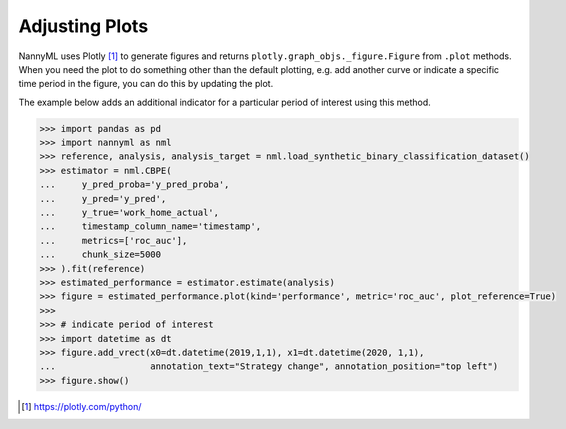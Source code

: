 .. _adjusting_plots:

======================================
Adjusting Plots
======================================

NannyML uses Plotly [1]_ to generate figures and returns ``plotly.graph_objs._figure.Figure`` from ``.plot`` methods.
When you need the plot to do something other than the default plotting, e.g. add another curve or indicate a specific
time period in the figure, you can do this by updating the plot.

The example below adds an additional indicator for a particular period of interest using this method.

.. code-block:: python

    >>> import pandas as pd
    >>> import nannyml as nml
    >>> reference, analysis, analysis_target = nml.load_synthetic_binary_classification_dataset()
    >>> estimator = nml.CBPE(
    ...     y_pred_proba='y_pred_proba',
    ...     y_pred='y_pred',
    ...     y_true='work_home_actual',
    ...     timestamp_column_name='timestamp',
    ...     metrics=['roc_auc'],
    ...     chunk_size=5000
    >>> ).fit(reference)
    >>> estimated_performance = estimator.estimate(analysis)
    >>> figure = estimated_performance.plot(kind='performance', metric='roc_auc', plot_reference=True)
    >>> 
    >>> # indicate period of interest
    >>> import datetime as dt
    >>> figure.add_vrect(x0=dt.datetime(2019,1,1), x1=dt.datetime(2020, 1,1),
    ...                  annotation_text="Strategy change", annotation_position="top left")
    >>> figure.show()

.. image:: /_static/adjusting_plots_time_periods_indication.svg

.. [1] https://plotly.com/python/
